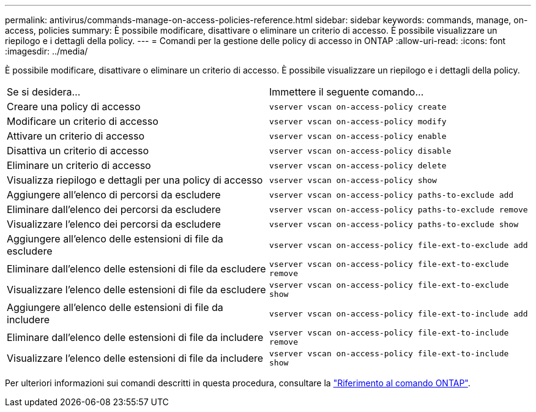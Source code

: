 ---
permalink: antivirus/commands-manage-on-access-policies-reference.html 
sidebar: sidebar 
keywords: commands, manage, on-access, policies 
summary: È possibile modificare, disattivare o eliminare un criterio di accesso. È possibile visualizzare un riepilogo e i dettagli della policy. 
---
= Comandi per la gestione delle policy di accesso in ONTAP
:allow-uri-read: 
:icons: font
:imagesdir: ../media/


[role="lead"]
È possibile modificare, disattivare o eliminare un criterio di accesso. È possibile visualizzare un riepilogo e i dettagli della policy.

|===


| Se si desidera... | Immettere il seguente comando... 


 a| 
Creare una policy di accesso
 a| 
`vserver vscan on-access-policy create`



 a| 
Modificare un criterio di accesso
 a| 
`vserver vscan on-access-policy modify`



 a| 
Attivare un criterio di accesso
 a| 
`vserver vscan on-access-policy enable`



 a| 
Disattiva un criterio di accesso
 a| 
`vserver vscan on-access-policy disable`



 a| 
Eliminare un criterio di accesso
 a| 
`vserver vscan on-access-policy delete`



 a| 
Visualizza riepilogo e dettagli per una policy di accesso
 a| 
`vserver vscan on-access-policy show`



 a| 
Aggiungere all'elenco di percorsi da escludere
 a| 
`vserver vscan on-access-policy paths-to-exclude add`



 a| 
Eliminare dall'elenco dei percorsi da escludere
 a| 
`vserver vscan on-access-policy paths-to-exclude remove`



 a| 
Visualizzare l'elenco dei percorsi da escludere
 a| 
`vserver vscan on-access-policy paths-to-exclude show`



 a| 
Aggiungere all'elenco delle estensioni di file da escludere
 a| 
`vserver vscan on-access-policy file-ext-to-exclude add`



 a| 
Eliminare dall'elenco delle estensioni di file da escludere
 a| 
`vserver vscan on-access-policy file-ext-to-exclude remove`



 a| 
Visualizzare l'elenco delle estensioni di file da escludere
 a| 
`vserver vscan on-access-policy file-ext-to-exclude show`



 a| 
Aggiungere all'elenco delle estensioni di file da includere
 a| 
`vserver vscan on-access-policy file-ext-to-include add`



 a| 
Eliminare dall'elenco delle estensioni di file da includere
 a| 
`vserver vscan on-access-policy file-ext-to-include remove`



 a| 
Visualizzare l'elenco delle estensioni di file da includere
 a| 
`vserver vscan on-access-policy file-ext-to-include show`

|===
Per ulteriori informazioni sui comandi descritti in questa procedura, consultare la link:https://docs.netapp.com/us-en/ontap-cli/["Riferimento al comando ONTAP"^].
